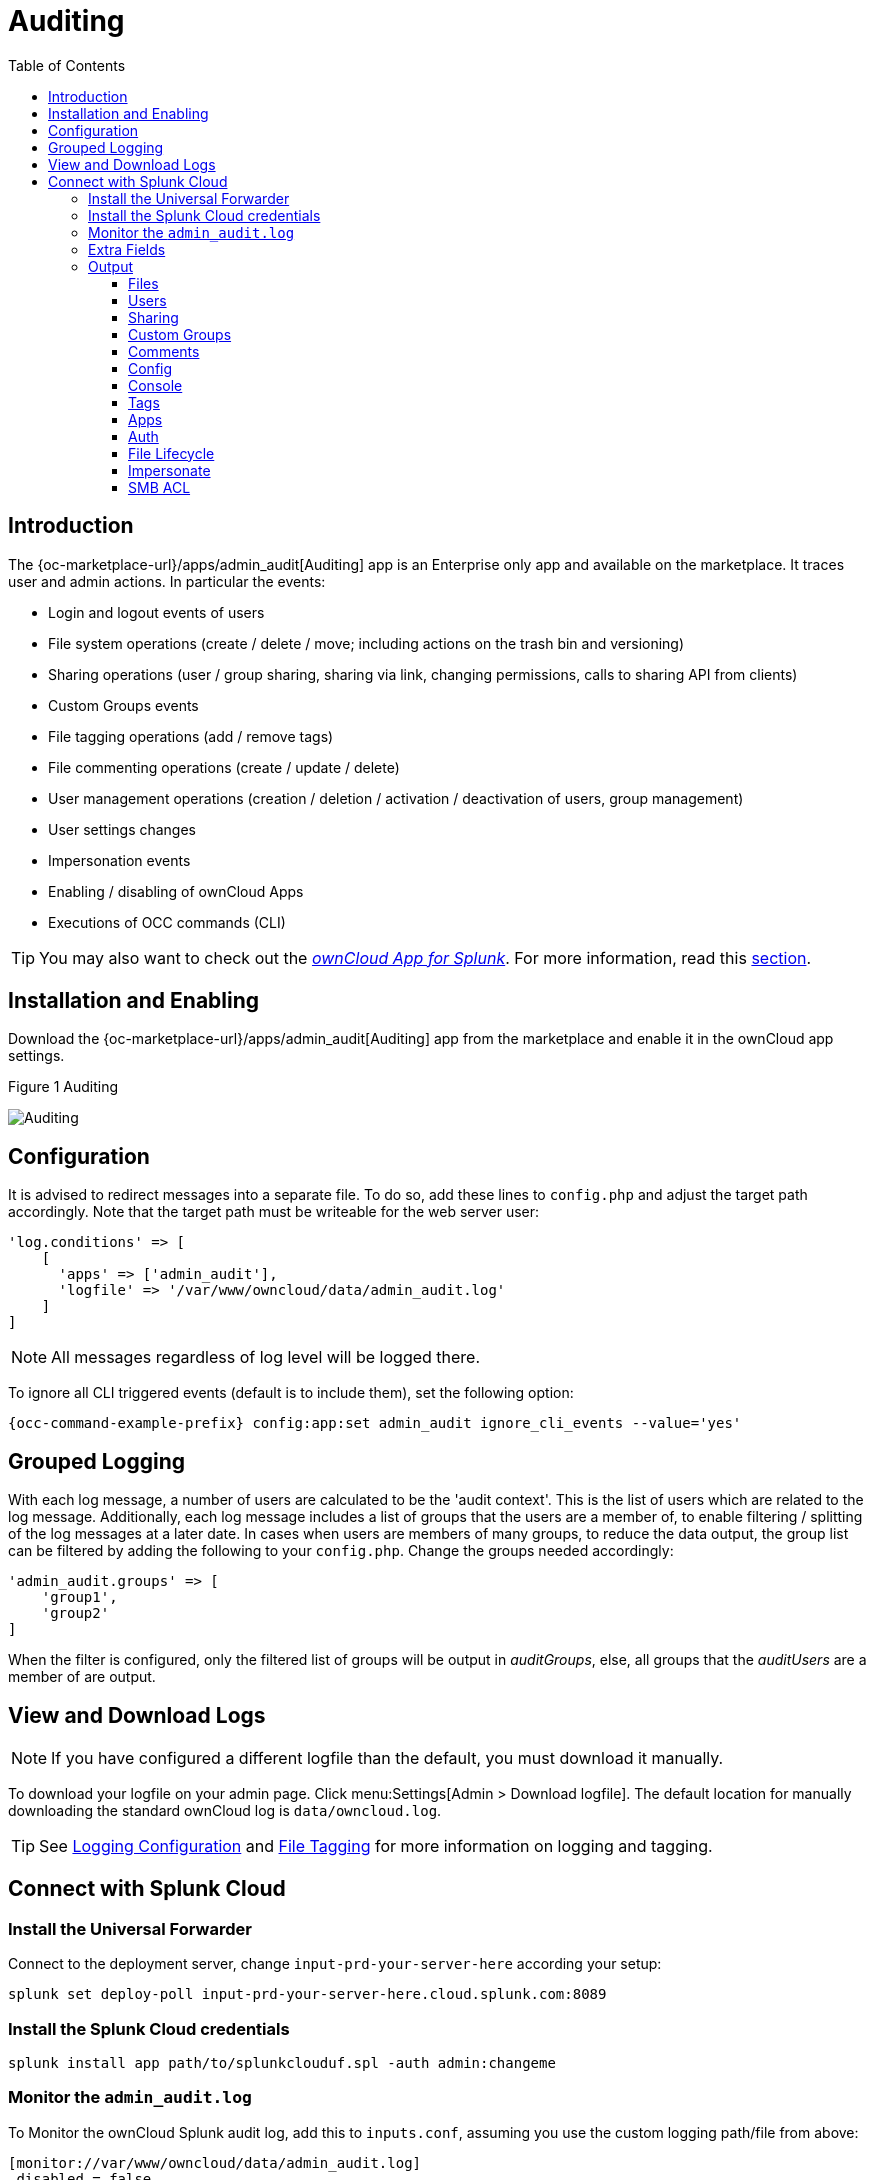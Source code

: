 = Auditing
:toc: right
:toclevels: 3
:splunk-url: https://splunkbase.splunk.com/app/5503/
:page-aliases: enterprise/logging/enterprise_logging_apps.adoc

== Introduction

The {oc-marketplace-url}/apps/admin_audit[Auditing] app is an Enterprise only app and available on the marketplace. It traces user and admin actions. In particular the events:

* Login and logout events of users
* File system operations (create / delete / move; including actions on the trash bin and versioning)
* Sharing operations (user / group sharing, sharing via link, changing permissions, calls to sharing API from clients)
* Custom Groups events
* File tagging operations (add / remove tags)
* File commenting operations (create / update / delete)
* User management operations (creation / deletion / activation / deactivation of users, group management)
* User settings changes
* Impersonation events
* Enabling / disabling of ownCloud Apps
* Executions of OCC commands (CLI)

TIP: You may also want to check out the {splunk-url}[_ownCloud App for Splunk_]. For more information, read this xref:configuration/integration/splunk.adoc[section].

== Installation and Enabling

Download the {oc-marketplace-url}/apps/admin_audit[Auditing] app from the marketplace and enable it in the ownCloud app settings.

.Figure 1 Auditing
image:enterprise/logging/admin_auditing.png[Auditing]

== Configuration

It is advised to redirect messages into a separate file. To do so, add these lines to `config.php` and adjust the target path accordingly. Note that the target path must be writeable for the web server user:

[source,php]
----
'log.conditions' => [
    [
      'apps' => ['admin_audit'],
      'logfile' => '/var/www/owncloud/data/admin_audit.log'
    ]
]
----

NOTE: All messages regardless of log level will be logged there.

To ignore all CLI triggered events (default is to include them), set the following option:

[source,bash,subs="attributes+"]
----
{occ-command-example-prefix} config:app:set admin_audit ignore_cli_events --value='yes'
----

== Grouped Logging

With each log message, a number of users are calculated to be the 'audit context'. This is the list of users which are related to the log message. Additionally, each log message includes a list of groups that the users are a member of, to enable filtering / splitting of the log messages at a later date. In cases when users are members of many groups, to reduce the data output, the group list can be filtered by adding the following to your `config.php`. Change the groups needed accordingly:

[source,php]
----
'admin_audit.groups' => [
    'group1',
    'group2'
]
----

When the filter is configured, only the filtered list of groups will be output in _auditGroups_, else, all groups that the _auditUsers_ are a member of are output.

== View and Download Logs

NOTE: If you have configured a different logfile than the default, you must download it manually.

To download your logfile on your admin page. Click menu:Settings[Admin > Download logfile]. The default location for manually downloading the standard ownCloud log is `data/owncloud.log`.

TIP: See xref:configuration/server/logging/logging_configuration.adoc[Logging Configuration] and xref:enterprise/file_management/files_tagging.adoc[File Tagging] for more information on logging and tagging.

== Connect with Splunk Cloud

=== Install the Universal Forwarder

Connect to the deployment server, change `input-prd-your-server-here` according your setup:

`splunk set deploy-poll input-prd-your-server-here.cloud.splunk.com:8089`

=== Install the Splunk Cloud credentials

`splunk install app path/to/splunkclouduf.spl -auth admin:changeme`

=== Monitor the `admin_audit.log` 

To Monitor the ownCloud Splunk audit log, add this to `inputs.conf`, assuming you use the custom logging path/file from above:

[source,plaintext]
----
[monitor://var/www/owncloud/data/admin_audit.log]
 disabled = false
 sourcetype = _json
 index = main
----

Finally, configure the following `props.conf` to ensure the time field is correctly used and the fields are extracted.

[source,plaintext]
----
[_json]
 INDEXED_EXTRACTIONS = json
 KV_MODE = json
 TIMESTAMP_FIELDS = [Time]
 category = Structured
----

=== Extra Fields

The audit app listens for internal ownCloud events and hooks and produces a rich set of audit entries useful for reporting on usage of your ownCloud server.

Log entries are based upon the internal ownCloud logging system, but utilise extra fields to hold relevant data fields related to the specific event. Each event will contain the following data at a minimum:

[width="100%",cols="25%,20%,100%",options="header"]
|===
| Key | Type | Description
| `remoteAddr` | string | The remote client IP
| `user` | string | The UID of the user performing the action, +
or `IP x.x.x.x.`, `cron`, `CLI`, `unknown`
| `url` | string | The process request URI
| `method` | string | The HTTP request method
| `userAgent` | string | The HTTP request user agent
| `time` | string | The time of the event e.g.: `2018-05-08T08:26:00+00:00`
| `app` | string | Always `admin_audit`
| `message` | string | Sentence explaining the action
| `action` | string | Unique action identifier e.g.: +
`file_delete` or `public_link_created`
| `CLI` | boolean | If the action was performed from the CLI
| `level` | integer | The log level of the entry (usually `1` for audit events)
|===

=== Output

==== Files

===== file_create

When a file is created.

[width="100%",cols="25%,20%,100%",options="header"]
|===
| Key | Type | Description
| `path` | string | The full path to the create file
| `owner` | string | The UID of the owner of the file
| `fileId` | string | The newly created files identifier
|===

===== file_read

When a file is read.

[width="100%",cols="25%,20%,100%",options="header"]
|===
| Key | Type | Description
| `path` | string | The full path to the file
| `owner` | string | The UID of the owner of the file
| `fileId` | string | The files identifier
|===

===== file_update

[width="100%",cols="25%,20%,100%",options="header"]
|===
| Key | Type | Description
| `path` | string | The full path to the updated file
| `owner`| string | The UID of the owner of the file
| `fileId` | string | The updated files identifier
|===

===== file_delete

[width="100%",cols="25%,20%,100%",options="header"]
|===
| Key | Type | Description
| `path` | string | The full path to the updated file
| `owner` | string | The UID of the owner of the file
| `fileId` | string | The updated files identifier
|===

===== file_copy

[width="100%",cols="25%,20%,100%",options="header"]
|===
| Key | Type | Description
| `oldPath` | string | The full path to the source file
| `path` | string | The full path to the new file
| `sourceOwner` | string | The UID of the owner of the source file
| `owner` | string | The UID of the owner of the file
| `sourceFileId` | string | The source files identifier
| `fileId` | string | The new files identifier
|===

===== file_rename

[width="100%",cols="25%,20%,100%",options="header"]
|===
| Key | Type | Description
| `oldPath` | string | The original path file
| `path` | string | The new path file
| `fileId` | string | The files identifier
|===

===== file_trash_delete

[width="100%",cols="25%,20%,100%",options="header"]
|===
| Key | Type | Description
| `owner` | string | The UID of the owner of the file
| `path` | string | The full path to the deleted file
|===

===== file_trash_restore

[width="100%",cols="25%,20%,100%",options="header"]
|===
| Key | Type | Description
| `owner` | string | The UID of the owner of the file
| `fileId` | string | The restored files identifier
| `oldPath` | string | The original path to the file
| `newPath` | string | The new path to the file
| `owner` | string | The UID of the owner of the file
|===

===== file_version_delete

[width="100%",cols="25%,20%,100%",options="header"]
|===
| Key | Type | Description
| `path` | string | The full path to the version file deleted
| `trigger` | string | The delete trigger reasoning
|===

===== file_version_restore

[width="100%",cols="25%,20%,100%",options="header"]
|===
| Key | Type | Description
| `path` | string | The full path to the file being restored to the new version
| `revision` | string | The revision of the file restored
|===

==== Users

===== user_created

[width="100%",cols="25%,20%,100%",options="header"]
|===
| Key | Type | Description
| `targetUser` | string | The UID of the created user
|===

===== user_password_reset

[width="100%",cols="25%,20%,100%",options="header"]
|===
| Key | Type | Description
| `targetUser` | string | The UID of the user
|===

===== group_member_added

[width="100%",cols="25%,20%,100%",options="header"]
|===
| Key | Type | Description
| `targetUser` | string | The UID of the user
| `group` | string | The GID of the group
|===

===== user_deleted

[width="100%",cols="25%,20%,100%",options="header"]
|===
| Key | Type | Description
| `targetUser` | string | The UID of the user
|===

===== group_member_removed

[width="100%",cols="25%,20%,100%",options="header"]
|===
| Key | Type | Description
| `targetUser` | string | The UID of the user
| `group` | string | The GID of the group
|===

===== user_state_changed

[width="100%",cols="25%,20%,100%",options="header"]
|===
| Key | Type | Description
| `targetUser` | string | The UID of the user
| `enabled` | boolean | If the user is enabled or not
|===

===== group_created

[width="100%",cols="25%,20%,100%",options="header"]
|===
| Key | Type | Description
| `group` | string | The GID of the group
|===

===== group_deleted

[width="100%",cols="25%,20%,100%",options="header"]
|===
| Key | Type | Description
| `group` | string | The GID of the group
|===

===== user_feature_changed

[width="100%",cols="25%,20%,100%",options="header"]
|===
| Key | Type | Description
| `targetUser` | string | The UID of the user
| `group` | string | The GID of the group (or empty string)
| `feature` | string | The feature that was changed
| `value` | string | The new value
|===

==== Sharing

Sharing events come with a default set of fields

[width="100%",cols="25%,20%,100%",options="header"]
|===
| Key | Type | Description
| `fileId` | string | The file identifier for the item shared
| `owner` | string | The UID of the owner of the shared item
| `path` | string | The path to the shared item
| `shareId` | string | The sharing identifier +
(not available for public_link_accessed or when recipient unshares)
|===

===== file_shared

[width="100%",cols="25%,20%,100%",options="header"]
|===
| Key | Type | Description
| `itemType` | string | `file` or `folder`
| `expirationDate` | string | The text expiration date in format `yyyy-mm-dd`
| `sharePass` | boolean | If the share is password protected
| `permissions` | string | The permissions string e.g.: "READ"
| `shareType` | string | `group` `user` or `link`
| `shareWith` | string | The UID or GID of the share recipient +
(not available for public link)
| `shareOwner` | string | The UID of the share owner
| `shareToken` | string | For link shares the `unique token`, else `null`
|===

===== file_unshared

[width="100%",cols="25%,20%,100%",options="header"]
|===
| Key | Type | Description
| `itemType` | string | `file` or `folder`
| `shareType` | string | `group` `user` or `link`
| `shareWith` | string | The UID or GID of the share recipient
|===

===== share_permission_update

[width="100%",cols="25%,20%,100%",options="header"]
|===
| Key | Type | Description
| `itemType` | string | `file` or `folder`
| `shareType` | string | `group` `user` or `link`
| `shareOwner` | string | The UID of the share owner
| `permissions` | string | The new permissions string e.g.: "READ"
| `shareWith` | string | The UID or GID of the share recipient +
(not available for public link)
| `oldPermissions` | string | The old permissions string e.g.: "READ"
|===

===== share_name_updated

[width="100%",cols="25%,20%,100%",options="header"]
|===
| Key | Type | Description
| `oldShareName` | string | The previous share name
| `shareName` | string | The updated share name
|===

===== share_password_updated

[width="100%",cols="25%,20%,100%",options="header"]
|===
| Key | Type | Description
| `itemType` | string | `file` or `folder`
| `shareOwner` | string | The UID of the share owner
| `permissions` | string | The full permissions string e.g.: "READ"
| `shareToken` | string | The share token
| `sharePass` | boolean | If the share is password protected
|===

===== share_expiration_date_updated

[width="100%",cols="25%,20%,100%",options="header"]
|===
| Key | Type | Description
| `itemType` | string | `file` or `folder`
| `shareType` | string | `group`, `user` or `link`
| `shareOwner` | string | The UID of the owner of the share
| `permissions` | string | The permissions string e.g.: "READ"
| `expirationDate` | string | The new text expiration date in format `yyyy-mm-dd`
| `oldExpirationDate` | string | The old text expiration date in format `yyyy-mm-dd`
|===

===== share_accepted

[width="100%",cols="25%,20%,100%",options="header"]
|===
| Key | Type | Description
| `itemType` | string | `file` or `folder`
| `path` | string | The path of the shared item
| `owner` | string | The UID of the owner of the shared item
| `fileId` | string | The file identifier for the item shared
| `shareId` | string | The sharing identifier (not available for public_link_accessed)
| `shareType` | string | `group` or `user`
|===

===== share_declined

[width="100%",cols="25%,20%,100%",options="header"]
|===
| Key | Type | Description
| `itemType` | string | `file` or `folder`
| `path` | string | The path of the shared item
| `owner` | string | The UID of the owner of the shared item
| `fileId` | string | The file identifier for the item shared
| `shareId` | string | The sharing identifier (not available for public_link_accessed)
| `shareType` | string | `group` or `user`
|===

===== federated_share_received

[width="100%",cols="25%,20%,100%",options="header"]
|===
| Key | Type | Description
| `name` | string | The path of shared item
| `targetuser` | string | The target user who sent the item
| `shareType` | string | `remote`
|===

===== federated_share_accepted

[width="100%",cols="25%,20%,100%",options="header"]
|===
| Key | Type | Description
| `itemType` | string | The path of shared item
| `targetUser` | string | The target user who sent the item
| `shareType` | string | `remote`
|===

===== federated_share_declined

[width="100%",cols="25%,20%,100%",options="header"]
|===
| Key | Type | Description
| `itemType` | string | The path of shared item
| `targetuser` | string | The target user who sent the item
| `shareType` | string | `remote`
|===

===== public_link_accessed

[width="100%",cols="25%,20%,100%",options="header"]
|===
| Key | Type | Description
| `shareToken` | string | The share token
| `success` | boolean | If the request was successful `tue` or `false`
|===

===== public_link_removed

[width="100%",cols="25%,20%,100%",options="header"]
|===
| Key | Type | Description
| `shareType` | string | `link`
|===

===== public_link_accessed_webdav

[width="100%",cols="25%,20%,100%",options="header"]
|===
| Key | Type | Description
| `token` | string | The token used to access the url
|===

===== federated_share_unshared

[width="100%",cols="25%,20%,100%",options="header"]
|===
| Key | Type | Description
| `targetUser` | string | The user who initiated the unshare action
| `targetmount` | string | The file/folder unshared
| `shareType` | string | `remote`
|===

==== Custom Groups

===== custom_group_member_removed

[width="100%",cols="25%,20%,100%",options="header"]
|===
| Key | Type | Description
| `removedUser` | string | The UID of the user that was removed from the group
| `group` | string | The custom group name
|===

===== custom_group_user_left

[width="100%",cols="25%,20%,100%",options="header"]
|===
| Key | Type | Description
| `removedUser` | string | The UID of the user that left the group
| `group` | string | The custom group name
| `groupId` | integer | The custom group id
|===

===== custom_group_user_role_changed

[width="100%",cols="25%,20%,100%",options="header"]
|===
| Key | Type | Description
| `targetUser` | string | The UID of the user that changed role
| `group` | string | The custom group name
| `groupId` | integer | The custom group id
| `roleNumber` | integer | The new role number: 0 = member, 1= admin
|===

===== custom_group_renamed

[width="100%",cols="25%,20%,100%",options="header"]
|===
| Key | Type | Description
| `oldGroup` | string | The old custom group name
| `group` | string | The new custom group name
| `groupId` | integer | The custom group id
|===

===== custom_group_created

[width="100%",cols="25%,20%,100%",options="header"]
|===
| Key | Type | Description
| `group` | string | The custom group name created
| `groupId` | string | The custom group id
| `addedUser` | string | The UID of the user added
| `admin` | boolean | `true` or `false`
|===

==== Comments

All comment events have the same data:

[width="100%",cols="25%,20%,100%",options="header"]
|===
| Key | Type | Description
| `commentId` | string | The comment identifier
| `path` | string | The path to the file that the comment is attached to
| `fileId` | string | The file identifier
|===

// ===== comment_created

// ===== comment_deleted

// ===== comment_updated

==== Config

===== config_set

[width="100%",cols="25%,20%,100%",options="header"]
|===
| Key | Type | Description
| `settingName` | string | The key
| `settingValue` | string | The new value
| `oldValue` | string | The old value
| `created` | boolean | If the setting is created for the first time
|===

===== config_delete

[width="100%",cols="25%,20%,100%",options="header"]
|===
| Key | Type | Description
| `settingName` | string | The key
|===

==== Console

===== command_executed

[width="100%",cols="25%,20%,100%",options="header"]
|===
| Key | Type | Description
| `command` | string | The exact command that was executed
|===

==== Tags

===== tag_created

[width="100%",cols="25%,20%,100%",options="header"]
|===
| Key | Type | Description
| `tagName` | string | The tag name
|===

===== tag_deleted

[width="100%",cols="25%,20%,100%",options="header"]
|===
| Key | Type | Description
| `tagName` | string | The tag name
|===

===== tag_updated

[width="100%",cols="25%,20%,100%",options="header"]
|===
| Key | Type | Description
| `oldTag` | string | The old tag name
| `tagName` | string | The new tag name
|===

===== tag_assigned

[width="100%",cols="25%,20%,100%",options="header"]
|===
| Key | Type | Description
| `tagName` | string | The tag name
| `fileId` | string | The file identifier to which the tag was assigned
| `path` | string | The path to the file
|===

===== tag_unassigned

[width="100%",cols="25%,20%,100%",options="header"]
|===
| Key | Type | Description
| `tagName` | string | The tag name
| `fileId` | string | The file identifier from which the tag was unassigned
| `path` | string | The path to the file
|===

==== Apps

===== app_enabled

[width="100%",cols="25%,20%,100%",options="header"]
|===
| Key | Type | Description
| `targetApp` | string | The app ID of the enabled app
| `groups` | string [] | Array of group IDs if the app was enabled for certain groups
|===

===== app_disabled

[width="100%",cols="25%,20%,100%",options="header"]
|===
| Key | Type | Description
| `targetApp` | string | The app ID of the disabled app
|===

==== Auth

===== user_login

[width="100%",cols="25%,20%,100%",options="header"]
|===
| Key | Type | Description
| `success` | boolean | If the login was successful
| `login` | string | The attempted login value
|===

===== user_logout

//==== Holding Period

//(requires at least v0.1.3)

==== File Lifecycle

(requires at least v1.0.0)

===== lifecycle_archived

[width="100%",cols="25%,20%,100%",options="header"]
|===
| Key | Type | Description
| `path` | string | The path to the file that was archived
| `owner` | string | The UID of the owner of the file that was deleted
| `fileId` | integer | The file ID for the file that was archived
|===

===== lifecycle_restored

[width="100%",cols="25%,20%,100%",options="header"]
|===
| Key | Type | Description
| `path` | string | The path to the file that was restored
| `fileId` | integer | The file ID for the file that was restored
|===

===== lifecycle_expired

[width="100%",cols="25%,20%,100%",options="header"]
|===
| Key | Type | Description
| `fileId` | integer | The file id of the file that was expired
|===

===== update_user_preference_value

[width="100%",cols="25%,20%,100%",options="header"]
|===
| Key | Type | Description
| `key` | string | The key
| `value` | string | The value associated with the key
| `appname` | string | The name of the app
| `user` | string | The UID of the user who has the preference key-value for the app
|===

===== user_preference_set

[width="100%",cols="25%,20%,100%",options="header"]
|===
| Key | Type | Description
| `key` | string | The key
| `value` | string | The value associated with the key
| `appname` | string | The name of the app
| `user` | string | The UID of the user who has the preference key-value for the app
|===

===== remove_user_preference_key

[width="100%",cols="25%,20%,100%",options="header"]
|===
| Key | Type | Description
| `key` | string | The key
| `appname` | string | The name of the app
| `user` | string | The UID of the user whose preference key is deleted for the app
|===

===== remove_preferences_of_user

[width="100%",cols="25%,20%,100%",options="header"]
|===
| Key | Type | Description
| `user` | string | The UID of the user whose user preferences are deleted
|===

===== delete_all_user_preference_of_app

[width="100%",cols="25%,20%,100%",options="header"]
|===
| Key | Type | Description
| `appname` | string | The name of the app whose user preferences are deleted
|===

==== Impersonate

===== impersonated

[width="100%",cols="25%,20%,100%",options="header"]
|===
| Key | Type | Description
| `user` | string | The current user who did an impersonate action
| `targetUser` | string | The user who is being impersonated
|===

===== impersonate_logout

[width="100%",cols="25%,20%,100%",options="header"]
|===
| Key | Type | Description
| `user` | string | The user who performed impersonate action
|===

==== SMB ACL

===== before_set_acl

[width="100%",cols="25%,20%,100%",options="header"]
|===
| Key | Type | Description
| `user` | string | The user who is trying to set the ACL
| `ocPath` | string | The owncloud instance path
| `smbPath` | string | The SMB path
| `descriptor` | array | The descriptor array. It contains to following keys:
|===

[caption=]
.`descriptor[] keys`
[width="100%",cols="25%,20%,100%",options="header"]
|===
| Key | Type | Description
| `revision` | integer | Always `1`
| `owner` | string | The SMB owner
| `group` | string | The SMB group
| `acl` | array | A list of ACEs. The list could be empty. Each ACE contains following keys:
|===

[caption=]
.`acl[] keys`
[width="100%",cols="25%,20%,100%",options="header"]
|===
| Key | Type | Description
| `trustee` | string | The SMB user affected by this ACE
| `mode` | string | `allowed` or `denied`
| `flags` | string | Inheritance flags
| `mask` | string | Permission mask
| `flagsAsInt` | integer | The inheritance flags as integer value
| `maskAsInt` | integer | The permission mask as integer value
|===

===== after_set_acl

[width="100%",cols="25%,20%,100%",options="header"]
|===
| Key | Type | Description
| `user` | string | The user who is trying to set the ACL
| `ocPath` | string | The owncloud instance path
| `smbPath` | string | The SMB path
| `descriptor` | array | The descriptor array. It contains to following keys:
|===

[caption=]
.`descriptor[] keys`
[width="100%",cols="25%,20%,100%",options="header"]
|===
| Key | Type | Description
| `revision` | integer | Always `1`
| `owner` | string | The SMB owner
| `group` | string | The SMB group
| `acl` | array | A list of ACEs. The list could be empty. Each ACE contains following keys:
|===

[caption=]
.`acl[] keys`
[width="100%",cols="25%,20%,100%",options="header"]
|===
| Key | Type | Description
| `trustee` | string | The SMB user affected by this ACE
| `mode` | string | `allowed` or `denied`
| `flags` | string | Inheritance flags
| `mask` | string | Permission mask
| `flagsAsInt` | integer | The inheritance flags as integer value
| `maskAsInt` | integer | The permission mask as integer value
|===

[width="100%",cols="25%,20%,100%",options="header"]
|===
| Key | Type | Description
| `oldDescriptor` | array\|false | The previous descriptor array or false if the previous descriptor couldn't be fetched. The previous descriptor will have the same keys
|===
